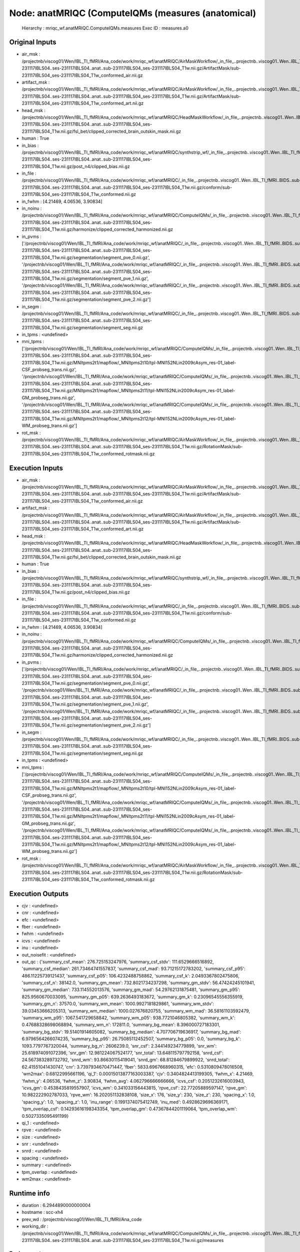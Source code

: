 Node: anatMRIQC (ComputeIQMs (measures (anatomical)
===================================================


 Hierarchy : mriqc_wf.anatMRIQC.ComputeIQMs.measures
 Exec ID : measures.a0


Original Inputs
---------------


* air_msk : /projectnb/viscog01/Wen/IBL_TI_fMRI/Ana_code/work/mriqc_wf/anatMRIQC/AirMaskWorkflow/_in_file_..projectnb..viscog01..Wen..IBL_TI_fMRI..BIDS..sub-231117IBLS04..ses-231117IBLS04..anat..sub-231117IBLS04_ses-231117IBLS04_T1w.nii.gz/ArtifactMask/sub-231117IBLS04_ses-231117IBLS04_T1w_conformed_air.nii.gz
* artifact_msk : /projectnb/viscog01/Wen/IBL_TI_fMRI/Ana_code/work/mriqc_wf/anatMRIQC/AirMaskWorkflow/_in_file_..projectnb..viscog01..Wen..IBL_TI_fMRI..BIDS..sub-231117IBLS04..ses-231117IBLS04..anat..sub-231117IBLS04_ses-231117IBLS04_T1w.nii.gz/ArtifactMask/sub-231117IBLS04_ses-231117IBLS04_T1w_conformed_art.nii.gz
* head_msk : /projectnb/viscog01/Wen/IBL_TI_fMRI/Ana_code/work/mriqc_wf/anatMRIQC/HeadMaskWorkflow/_in_file_..projectnb..viscog01..Wen..IBL_TI_fMRI..BIDS..sub-231117IBLS04..ses-231117IBLS04..anat..sub-231117IBLS04_ses-231117IBLS04_T1w.nii.gz/fsl_bet/clipped_corrected_brain_outskin_mask.nii.gz
* human : True
* in_bias : /projectnb/viscog01/Wen/IBL_TI_fMRI/Ana_code/work/mriqc_wf/anatMRIQC/synthstrip_wf/_in_file_..projectnb..viscog01..Wen..IBL_TI_fMRI..BIDS..sub-231117IBLS04..ses-231117IBLS04..anat..sub-231117IBLS04_ses-231117IBLS04_T1w.nii.gz/post_n4/clipped_bias.nii.gz
* in_file : /projectnb/viscog01/Wen/IBL_TI_fMRI/Ana_code/work/mriqc_wf/anatMRIQC/_in_file_..projectnb..viscog01..Wen..IBL_TI_fMRI..BIDS..sub-231117IBLS04..ses-231117IBLS04..anat..sub-231117IBLS04_ses-231117IBLS04_T1w.nii.gz/conform/sub-231117IBLS04_ses-231117IBLS04_T1w_conformed.nii.gz
* in_fwhm : [4.21469, 4.06536, 3.90834]
* in_noinu : /projectnb/viscog01/Wen/IBL_TI_fMRI/Ana_code/work/mriqc_wf/anatMRIQC/ComputeIQMs/_in_file_..projectnb..viscog01..Wen..IBL_TI_fMRI..BIDS..sub-231117IBLS04..ses-231117IBLS04..anat..sub-231117IBLS04_ses-231117IBLS04_T1w.nii.gz/harmonize/clipped_corrected_harmonized.nii.gz
* in_pvms : ['/projectnb/viscog01/Wen/IBL_TI_fMRI/Ana_code/work/mriqc_wf/anatMRIQC/_in_file_..projectnb..viscog01..Wen..IBL_TI_fMRI..BIDS..sub-231117IBLS04..ses-231117IBLS04..anat..sub-231117IBLS04_ses-231117IBLS04_T1w.nii.gz/segmentation/segment_pve_0.nii.gz', '/projectnb/viscog01/Wen/IBL_TI_fMRI/Ana_code/work/mriqc_wf/anatMRIQC/_in_file_..projectnb..viscog01..Wen..IBL_TI_fMRI..BIDS..sub-231117IBLS04..ses-231117IBLS04..anat..sub-231117IBLS04_ses-231117IBLS04_T1w.nii.gz/segmentation/segment_pve_1.nii.gz', '/projectnb/viscog01/Wen/IBL_TI_fMRI/Ana_code/work/mriqc_wf/anatMRIQC/_in_file_..projectnb..viscog01..Wen..IBL_TI_fMRI..BIDS..sub-231117IBLS04..ses-231117IBLS04..anat..sub-231117IBLS04_ses-231117IBLS04_T1w.nii.gz/segmentation/segment_pve_2.nii.gz']
* in_segm : /projectnb/viscog01/Wen/IBL_TI_fMRI/Ana_code/work/mriqc_wf/anatMRIQC/_in_file_..projectnb..viscog01..Wen..IBL_TI_fMRI..BIDS..sub-231117IBLS04..ses-231117IBLS04..anat..sub-231117IBLS04_ses-231117IBLS04_T1w.nii.gz/segmentation/segment_seg.nii.gz
* in_tpms : <undefined>
* mni_tpms : ['/projectnb/viscog01/Wen/IBL_TI_fMRI/Ana_code/work/mriqc_wf/anatMRIQC/ComputeIQMs/_in_file_..projectnb..viscog01..Wen..IBL_TI_fMRI..BIDS..sub-231117IBLS04..ses-231117IBLS04..anat..sub-231117IBLS04_ses-231117IBLS04_T1w.nii.gz/MNItpms2t1/mapflow/_MNItpms2t10/tpl-MNI152NLin2009cAsym_res-01_label-CSF_probseg_trans.nii.gz', '/projectnb/viscog01/Wen/IBL_TI_fMRI/Ana_code/work/mriqc_wf/anatMRIQC/ComputeIQMs/_in_file_..projectnb..viscog01..Wen..IBL_TI_fMRI..BIDS..sub-231117IBLS04..ses-231117IBLS04..anat..sub-231117IBLS04_ses-231117IBLS04_T1w.nii.gz/MNItpms2t1/mapflow/_MNItpms2t11/tpl-MNI152NLin2009cAsym_res-01_label-GM_probseg_trans.nii.gz', '/projectnb/viscog01/Wen/IBL_TI_fMRI/Ana_code/work/mriqc_wf/anatMRIQC/ComputeIQMs/_in_file_..projectnb..viscog01..Wen..IBL_TI_fMRI..BIDS..sub-231117IBLS04..ses-231117IBLS04..anat..sub-231117IBLS04_ses-231117IBLS04_T1w.nii.gz/MNItpms2t1/mapflow/_MNItpms2t12/tpl-MNI152NLin2009cAsym_res-01_label-WM_probseg_trans.nii.gz']
* rot_msk : /projectnb/viscog01/Wen/IBL_TI_fMRI/Ana_code/work/mriqc_wf/anatMRIQC/AirMaskWorkflow/_in_file_..projectnb..viscog01..Wen..IBL_TI_fMRI..BIDS..sub-231117IBLS04..ses-231117IBLS04..anat..sub-231117IBLS04_ses-231117IBLS04_T1w.nii.gz/RotationMask/sub-231117IBLS04_ses-231117IBLS04_T1w_conformed_rotmask.nii.gz


Execution Inputs
----------------


* air_msk : /projectnb/viscog01/Wen/IBL_TI_fMRI/Ana_code/work/mriqc_wf/anatMRIQC/AirMaskWorkflow/_in_file_..projectnb..viscog01..Wen..IBL_TI_fMRI..BIDS..sub-231117IBLS04..ses-231117IBLS04..anat..sub-231117IBLS04_ses-231117IBLS04_T1w.nii.gz/ArtifactMask/sub-231117IBLS04_ses-231117IBLS04_T1w_conformed_air.nii.gz
* artifact_msk : /projectnb/viscog01/Wen/IBL_TI_fMRI/Ana_code/work/mriqc_wf/anatMRIQC/AirMaskWorkflow/_in_file_..projectnb..viscog01..Wen..IBL_TI_fMRI..BIDS..sub-231117IBLS04..ses-231117IBLS04..anat..sub-231117IBLS04_ses-231117IBLS04_T1w.nii.gz/ArtifactMask/sub-231117IBLS04_ses-231117IBLS04_T1w_conformed_art.nii.gz
* head_msk : /projectnb/viscog01/Wen/IBL_TI_fMRI/Ana_code/work/mriqc_wf/anatMRIQC/HeadMaskWorkflow/_in_file_..projectnb..viscog01..Wen..IBL_TI_fMRI..BIDS..sub-231117IBLS04..ses-231117IBLS04..anat..sub-231117IBLS04_ses-231117IBLS04_T1w.nii.gz/fsl_bet/clipped_corrected_brain_outskin_mask.nii.gz
* human : True
* in_bias : /projectnb/viscog01/Wen/IBL_TI_fMRI/Ana_code/work/mriqc_wf/anatMRIQC/synthstrip_wf/_in_file_..projectnb..viscog01..Wen..IBL_TI_fMRI..BIDS..sub-231117IBLS04..ses-231117IBLS04..anat..sub-231117IBLS04_ses-231117IBLS04_T1w.nii.gz/post_n4/clipped_bias.nii.gz
* in_file : /projectnb/viscog01/Wen/IBL_TI_fMRI/Ana_code/work/mriqc_wf/anatMRIQC/_in_file_..projectnb..viscog01..Wen..IBL_TI_fMRI..BIDS..sub-231117IBLS04..ses-231117IBLS04..anat..sub-231117IBLS04_ses-231117IBLS04_T1w.nii.gz/conform/sub-231117IBLS04_ses-231117IBLS04_T1w_conformed.nii.gz
* in_fwhm : [4.21469, 4.06536, 3.90834]
* in_noinu : /projectnb/viscog01/Wen/IBL_TI_fMRI/Ana_code/work/mriqc_wf/anatMRIQC/ComputeIQMs/_in_file_..projectnb..viscog01..Wen..IBL_TI_fMRI..BIDS..sub-231117IBLS04..ses-231117IBLS04..anat..sub-231117IBLS04_ses-231117IBLS04_T1w.nii.gz/harmonize/clipped_corrected_harmonized.nii.gz
* in_pvms : ['/projectnb/viscog01/Wen/IBL_TI_fMRI/Ana_code/work/mriqc_wf/anatMRIQC/_in_file_..projectnb..viscog01..Wen..IBL_TI_fMRI..BIDS..sub-231117IBLS04..ses-231117IBLS04..anat..sub-231117IBLS04_ses-231117IBLS04_T1w.nii.gz/segmentation/segment_pve_0.nii.gz', '/projectnb/viscog01/Wen/IBL_TI_fMRI/Ana_code/work/mriqc_wf/anatMRIQC/_in_file_..projectnb..viscog01..Wen..IBL_TI_fMRI..BIDS..sub-231117IBLS04..ses-231117IBLS04..anat..sub-231117IBLS04_ses-231117IBLS04_T1w.nii.gz/segmentation/segment_pve_1.nii.gz', '/projectnb/viscog01/Wen/IBL_TI_fMRI/Ana_code/work/mriqc_wf/anatMRIQC/_in_file_..projectnb..viscog01..Wen..IBL_TI_fMRI..BIDS..sub-231117IBLS04..ses-231117IBLS04..anat..sub-231117IBLS04_ses-231117IBLS04_T1w.nii.gz/segmentation/segment_pve_2.nii.gz']
* in_segm : /projectnb/viscog01/Wen/IBL_TI_fMRI/Ana_code/work/mriqc_wf/anatMRIQC/_in_file_..projectnb..viscog01..Wen..IBL_TI_fMRI..BIDS..sub-231117IBLS04..ses-231117IBLS04..anat..sub-231117IBLS04_ses-231117IBLS04_T1w.nii.gz/segmentation/segment_seg.nii.gz
* in_tpms : <undefined>
* mni_tpms : ['/projectnb/viscog01/Wen/IBL_TI_fMRI/Ana_code/work/mriqc_wf/anatMRIQC/ComputeIQMs/_in_file_..projectnb..viscog01..Wen..IBL_TI_fMRI..BIDS..sub-231117IBLS04..ses-231117IBLS04..anat..sub-231117IBLS04_ses-231117IBLS04_T1w.nii.gz/MNItpms2t1/mapflow/_MNItpms2t10/tpl-MNI152NLin2009cAsym_res-01_label-CSF_probseg_trans.nii.gz', '/projectnb/viscog01/Wen/IBL_TI_fMRI/Ana_code/work/mriqc_wf/anatMRIQC/ComputeIQMs/_in_file_..projectnb..viscog01..Wen..IBL_TI_fMRI..BIDS..sub-231117IBLS04..ses-231117IBLS04..anat..sub-231117IBLS04_ses-231117IBLS04_T1w.nii.gz/MNItpms2t1/mapflow/_MNItpms2t11/tpl-MNI152NLin2009cAsym_res-01_label-GM_probseg_trans.nii.gz', '/projectnb/viscog01/Wen/IBL_TI_fMRI/Ana_code/work/mriqc_wf/anatMRIQC/ComputeIQMs/_in_file_..projectnb..viscog01..Wen..IBL_TI_fMRI..BIDS..sub-231117IBLS04..ses-231117IBLS04..anat..sub-231117IBLS04_ses-231117IBLS04_T1w.nii.gz/MNItpms2t1/mapflow/_MNItpms2t12/tpl-MNI152NLin2009cAsym_res-01_label-WM_probseg_trans.nii.gz']
* rot_msk : /projectnb/viscog01/Wen/IBL_TI_fMRI/Ana_code/work/mriqc_wf/anatMRIQC/AirMaskWorkflow/_in_file_..projectnb..viscog01..Wen..IBL_TI_fMRI..BIDS..sub-231117IBLS04..ses-231117IBLS04..anat..sub-231117IBLS04_ses-231117IBLS04_T1w.nii.gz/RotationMask/sub-231117IBLS04_ses-231117IBLS04_T1w_conformed_rotmask.nii.gz


Execution Outputs
-----------------


* cjv : <undefined>
* cnr : <undefined>
* efc : <undefined>
* fber : <undefined>
* fwhm : <undefined>
* icvs : <undefined>
* inu : <undefined>
* out_noisefit : <undefined>
* out_qc : {'summary_csf_mean': 276.725153247976, 'summary_csf_stdv': 111.6529666516892, 'summary_csf_median': 261.73464741557837, 'summary_csf_mad': 93.71215172783202, 'summary_csf_p95': 486.11225739121437, 'summary_csf_p05': 106.4232488758862, 'summary_csf_k': 2.0493367802475806, 'summary_csf_n': 38142.0, 'summary_gm_mean': 732.8021734237298, 'summary_gm_stdv': 56.47424245101941, 'summary_gm_median': 733.114552013576, 'summary_gm_mad': 54.29762131875481, 'summary_gm_p95': 825.9560670033095, 'summary_gm_p05': 639.2636493183672, 'summary_gm_k': 0.23096545556355919, 'summary_gm_n': 37570.0, 'summary_wm_mean': 1000.9927181829861, 'summary_wm_stdv': 39.03453666205313, 'summary_wm_median': 1000.027676820755, 'summary_wm_mad': 36.58161103592479, 'summary_wm_p95': 1067.541729658842, 'summary_wm_p05': 938.7721046805382, 'summary_wm_k': 0.47688328698068894, 'summary_wm_n': 172811.0, 'summary_bg_mean': 8.396000727183301, 'summary_bg_stdv': 19.51401914605082, 'summary_bg_median': 4.707706719636917, 'summary_bg_mad': 6.9796564266074235, 'summary_bg_p95': 26.75085112452507, 'summary_bg_p05': 0.0, 'summary_bg_k': 1093.7797767320044, 'summary_bg_n': 2606239.0, 'snr_csf': 2.344149234779899, 'snr_wm': 25.618974091072396, 'snr_gm': 12.981224067524177, 'snr_total': 13.648115797792158, 'snrd_csf': 24.567383289732792, 'snrd_wm': 93.86630115419041, 'snrd_gm': 68.81284679899922, 'snrd_total': 62.41551041430747, 'cnr': 3.7397934670471447, 'fber': 5833.6967668960315, 'efc': 0.5310809478016508, 'wm2max': 0.68122995661196, 'qi_1': 0.00015013877163003387, 'cjv': 0.3404824413199305, 'fwhm_x': 4.21469, 'fwhm_y': 4.06536, 'fwhm_z': 3.90834, 'fwhm_avg': 4.062796666666666, 'icvs_csf': 0.2051232616003943, 'icvs_gm': 0.4538435819557907, 'icvs_wm': 0.341033156443815, 'rpve_csf': 22.77205889597147, 'rpve_gm': 10.982222902787033, 'rpve_wm': 16.202051132838108, 'size_x': 176, 'size_y': 230, 'size_z': 230, 'spacing_x': 1.0, 'spacing_y': 1.0, 'spacing_z': 1.0, 'inu_range': 0.1991374075412749, 'inu_med': 0.4928629696369171, 'tpm_overlap_csf': 0.14293616198343354, 'tpm_overlap_gm': 0.47367844201119064, 'tpm_overlap_wm': 0.5027335095491199}
* qi_1 : <undefined>
* rpve : <undefined>
* size : <undefined>
* snr : <undefined>
* snrd : <undefined>
* spacing : <undefined>
* summary : <undefined>
* tpm_overlap : <undefined>
* wm2max : <undefined>


Runtime info
------------


* duration : 6.2944890000000004
* hostname : scc-xh4
* prev_wd : /projectnb/viscog01/Wen/IBL_TI_fMRI/Ana_code
* working_dir : /projectnb/viscog01/Wen/IBL_TI_fMRI/Ana_code/work/mriqc_wf/anatMRIQC/ComputeIQMs/_in_file_..projectnb..viscog01..Wen..IBL_TI_fMRI..BIDS..sub-231117IBLS04..ses-231117IBLS04..anat..sub-231117IBLS04_ses-231117IBLS04_T1w.nii.gz/measures


Environment
~~~~~~~~~~~


* AFNI_DIR : /opt/afni
* AFNI_IMSAVE_WARNINGS : NO
* AFNI_MODELPATH : /opt/afni/models
* AFNI_PLUGINPATH : /opt/afni/plugins
* AFNI_TTATLAS_DATASET : /opt/afni/atlases
* ANTSPATH : /opt/ants
* CONDA_PATH : /opt/conda
* CPATH : /opt/conda/include:
* FREESURFER_HOME : /opt/freesurfer
* FSLDIR : /opt/fsl
* FSLGECUDAQ : cuda.q
* FSLLOCKDIR : 
* FSLMACHINELIST : 
* FSLMULTIFILEQUIT : TRUE
* FSLOUTPUTTYPE : NIFTI_GZ
* FSLREMOTECALL : 
* FSLTCLSH : /opt/fsl/bin/fsltclsh
* FSLWISH : /opt/fsl/bin/fslwish
* HOME : /usr2/postdoc/wenwen
* IS_DOCKER_8395080871 : 1
* KMP_DUPLICATE_LIB_OK : True
* KMP_INIT_AT_FORK : FALSE
* LANG : en_US.UTF-8
* LC_ALL : en_US.UTF-8
* LD_LIBRARY_PATH : /usr/lib/x86_64-linux-gnu:/opt/conda/lib:/opt/fsl:/.singularity.d/libs
* MKL_NUM_THREADS : 1
* NIPYPE_NO_ET : 1
* NO_ET : 1
* NSLOTS : 16
* OMP_NUM_THREADS : 1
* PATH : /opt/fsl/bin:/opt/ants:/opt/afni:/opt/conda/bin:/usr/local/sbin:/usr/local/bin:/usr/sbin:/usr/bin:/sbin:/bin
* POSSUMDIR : /opt/fsl
* PROMPT_COMMAND : PS1="Singularity> "; unset PROMPT_COMMAND
* PS1 : Singularity> 
* PWD : /projectnb/viscog01/Wen/IBL_TI_fMRI/Ana_code
* PYTHONNOUSERSITE : 1
* PYTHONWARNINGS : ignore
* SINGULARITY_BIND : /share,/usr1,/usr2,/usr3,/usr4,/var/spool/sge,/project,/projectnb,/projectnb2,/restricted,/rproject,/rprojectnb,/rprojectnb2,/scratch,/net,/ad,/var/lib/dbus/machine-id
* SINGULARITY_COMMAND : run
* SINGULARITY_CONTAINER : /share/pkg.7/mriqc/22.0.6/install/bin/mriqc_22.0.6.simg
* SINGULARITY_ENVIRONMENT : /.singularity.d/env/91-environment.sh
* SINGULARITY_NAME : mriqc_22.0.6.simg
* TMPDIR : /scratch/2657782.1.onrcc-m256
* USER : wenwen

